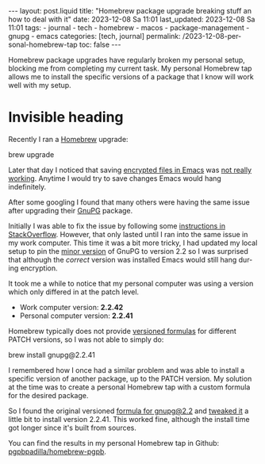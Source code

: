 #+LANGUAGE: en


#+begin_comment
1) Do not generate Org TOC:
   https://orgmode.org/manual/Table-of-Contents.html
   
2) Continue export even when there are broken links
   https://orgmode.org/manual/Export-Settings.html
#+end_comment
#+OPTIONS: toc:nil broken-links:mark

#+begin_export html
---
layout: post.liquid
title: "Homebrew package upgrade breaking stuff an how to deal with it"
date: 2023-12-08 Sa 11:01
last_updated: 2023-12-08 Sa 11:01
tags:
  - journal 
  - tech 
  - homebrew 
  - macos 
  - package-management 
  - gnupg
  - emacs
categories: [tech, journal]
permalink: /2023-12-08-personal-homebrew-tap
toc: false
---

#+end_export


Homebrew package upgrades have regularly broken my personal setup,
blocking me from completing my current task. My personal Homebrew tap
allows me to install the specific versions of a package that I know
will work well with my setup.



* Invisible heading

  Recently I ran a [[https://brew.sh/][Homebrew]] upgrade:

  #+begin_example bash
  brew upgrade
  #+end_example

  Later that day I noticed that saving [[https://orgmode.org/worg/org-tutorials/encrypting-files.html][encrypted files in Emacs]] was
  [[https://dev.gnupg.org/T6481][not really working]]. Anytime I would try to save changes Emacs would
  hang indefinitely.

  After some googling I found that many others were having the same
  issue after upgrading their [[https://www.gnupg.org/][GnuPG]] package.

  Initially I was able to fix the issue by following some [[https://stackoverflow.com/a/76404609/400544][instructions
  in StackOverflow]]. However, that only lasted until I ran into the
  same issue in my work computer. This time it was a bit more tricky,
  I had updated my local setup to pin the [[https://semver.org/][minor version]] of GnuPG to
  version 2.2 so I was surprised that although the /correct/ version
  was installed Emacs would still hang during encryption.

  It took me a while to notice that my personal computer was using a
  version which only differed in at the patch level.

  - Work computer version: *2.2.42*
  - Personal computer version: *2.2.41*

  Homebrew typically does not provide [[https://docs.brew.sh/Versions][versioned formulas]] for different
  PATCH versions, so I was not able to simply do:

  #+begin_example bash
  brew install gnupg@2.2.41
  #+end_example

  I remembered how I once had a similar problem and was able to
  install a specific version of another package, up to the PATCH
  version. My solution at the time was to create a personal Homebrew
  tap with a custom formula for the desired package.

  So I found the original versioned [[https://formulae.brew.sh/formula/gnupg@2.2][formula for gnupg@2.2]] and [[https://github.com/pgpbpadilla/homebrew-pgpb/blob/master/Formula/gnupg%402.2.41.rb][tweaked
  it]] a little bit to install version 2.2.41. This worked fine,
  although the install time got longer since it's built from sources.

  You can find the results in my personal Homebrew tap in Github:
  [[https://github.com/pgpbpadilla/homebrew-pgpb/blob/master/Formula/gnupg%402.2.41.rb][pgpbpadilla/homebrew-pgpb]].




  
  

